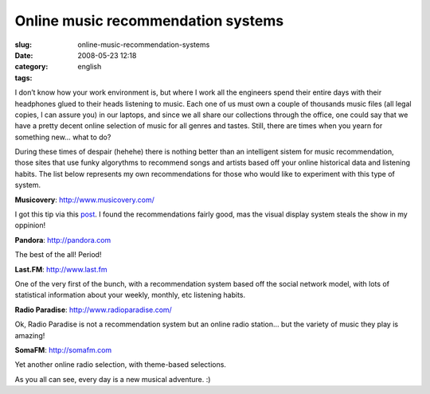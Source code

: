 Online music recommendation systems
###################################
:slug: online-music-recommendation-systems
:date: 2008-05-23 12:18
:category:
:tags: english

I don’t know how your work environment is, but where I work all the
engineers spend their entire days with their headphones glued to their
heads listening to music. Each one of us must own a couple of thousands
music files (all legal copies, I can assure you) in our laptops, and
since we all share our collections through the office, one could say
that we have a pretty decent online selection of music for all genres
and tastes. Still, there are times when you yearn for something new…
what to do?

During these times of despair (hehehe) there is nothing better than an
intelligent sistem for music recommendation, those sites that use funky
algorythms to recommend songs and artists based off your online
historical data and listening habits. The list below represents my own
recommendations for those who would like to experiment with this type of
system.

**Musicovery**:
`http://www.musicovery.com/ <http://www.musicovery.com/>`__

I got this tip via this
`post <http://blog.vettalabs.com/2008/05/21/recomendando-musica-pela-web/>`__.
I found the recommendations fairly good, mas the visual display system
steals the show in my oppinion!

|Musicovery|

**Pandora**: `http://pandora.com <http://pandora.com>`__

The best of the all! Period!

|Pandora|

**Last.FM**: `http://www.last.fm <http://www.last.fm>`__

One of the very first of the bunch, with a recommendation system based
off the social network model, with lots of statistical information about
your weekly, monthly, etc listening habits.

|Last.fm|

**Radio Paradise**:
`http://www.radioparadise.com/ <http://www.radioparadise.com/>`__

Ok, Radio Paradise is not a recommendation system but an online radio
station… but the variety of music they play is amazing!

|Radio Paradise|

**SomaFM**: `http://somafm.com <http://somafm.com>`__

Yet another online radio selection, with theme-based selections.

|SomaFM|

As you all can see, every day is a new musical adventure. :)

.. |Musicovery| image:: http://farm3.static.flickr.com/2355/2515498123_eac04a224b.jpg
   :target: http://www.flickr.com/photos/ogmaciel/2515498123/
.. |Pandora| image:: http://farm3.static.flickr.com/2134/2515498399_91dc4e80dd.jpg
   :target: http://www.flickr.com/photos/ogmaciel/2515498399/
.. |Last.fm| image:: http://farm3.static.flickr.com/2226/2515498867_46c65bc5c2.jpg
   :target: http://www.flickr.com/photos/ogmaciel/2515498867/
.. |Radio Paradise| image:: http://farm4.static.flickr.com/3254/2515499237_ab912569bb.jpg
   :target: http://www.flickr.com/photos/ogmaciel/2515499237/
.. |SomaFM| image:: http://farm3.static.flickr.com/2058/2516323744_9487ece5c6.jpg
   :target: http://www.flickr.com/photos/ogmaciel/2516323744/
